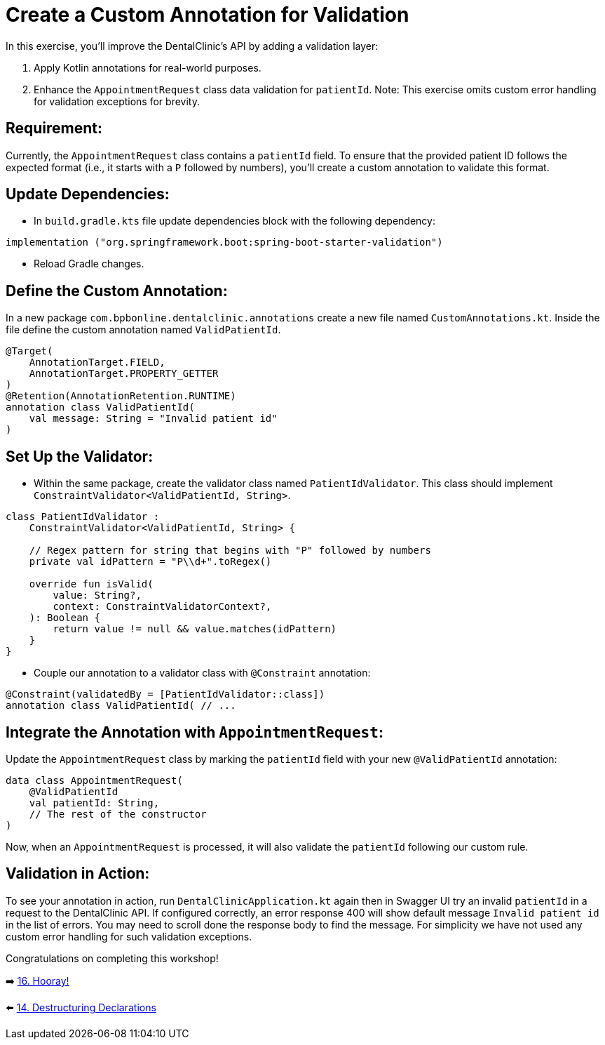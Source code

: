 = Create a Custom Annotation for Validation
:sectanchors:

In this exercise, you'll improve the DentalClinic’s API by adding a validation layer:

. Apply Kotlin annotations for real-world purposes.
. Enhance the `AppointmentRequest` class data validation for `patientId`.
Note: This exercise omits custom error handling for validation exceptions for brevity.

== Requirement:
Currently, the `AppointmentRequest` class contains a `patientId` field. To ensure that the provided patient ID follows the expected format (i.e., it starts with a `P` followed by numbers), you'll create a custom annotation to validate this format.

== Update Dependencies:
* In `build.gradle.kts` file update dependencies block with the following dependency:
[source,kotlin]
----
implementation ("org.springframework.boot:spring-boot-starter-validation")
----
* Reload Gradle changes.

== Define the Custom Annotation:
In a new package `com.bpbonline.dentalclinic.annotations` create a new file named `CustomAnnotations.kt`. Inside the file define the custom annotation named `ValidPatientId`.

[source,kotlin]
----
@Target(
    AnnotationTarget.FIELD,
    AnnotationTarget.PROPERTY_GETTER
)
@Retention(AnnotationRetention.RUNTIME)
annotation class ValidPatientId(
    val message: String = "Invalid patient id"
)
----

== Set Up the Validator:
* Within the same package, create the validator class named `PatientIdValidator`. This class should implement `ConstraintValidator<ValidPatientId, String>`.

[source,kotlin]
----
class PatientIdValidator :
    ConstraintValidator<ValidPatientId, String> {

    // Regex pattern for string that begins with "P" followed by numbers
    private val idPattern = "P\\d+".toRegex()

    override fun isValid(
        value: String?,
        context: ConstraintValidatorContext?,
    ): Boolean {
        return value != null && value.matches(idPattern)
    }
}
----

* Couple our annotation to a validator class with `@Constraint` annotation:
[source,kotlin]
----
@Constraint(validatedBy = [PatientIdValidator::class])
annotation class ValidPatientId( // ...
----

== Integrate the Annotation with `AppointmentRequest`:
Update the `AppointmentRequest` class by marking the `patientId` field with your new `@ValidPatientId` annotation:

[source,kotlin]
----
data class AppointmentRequest(
    @ValidPatientId
    val patientId: String,
    // The rest of the constructor
)
----

Now, when an `AppointmentRequest` is processed, it will also validate the `patientId` following our custom rule.

== Validation in Action:
To see your annotation in action, run `DentalClinicApplication.kt`
again then in Swagger UI try an invalid `patientId` in a request to the DentalClinic API. If configured correctly, an error response 400 will show default message `Invalid patient id` in the list of errors. You may need to scroll done the response body to find the message. For simplicity we have not used any custom error handling for such validation exceptions.

Congratulations on completing this workshop!

➡️ link:./16-congrats.adoc[16. Hooray!]

⬅️ link:./14-destructuring-declarations.adoc[14. Destructuring Declarations  ]
